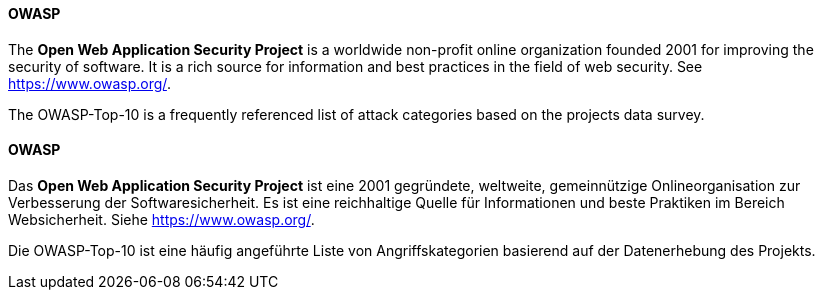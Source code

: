 [#term-owasp]

// tag::EN[]
==== OWASP

The **Open Web Application Security Project** is a worldwide
non-profit online organization founded 2001 for improving the security of
software. It is a rich source for information and best practices in the field
of web security. See link:https://www.owasp.org/[https://www.owasp.org/].

The OWASP-Top-10 is a frequently referenced list of attack categories based on
the projects data survey.

// end::EN[]

// tag::DE[]
==== OWASP

Das **Open Web Application Security Project** ist eine 2001
gegründete, weltweite, gemeinnützige Onlineorganisation zur
Verbesserung der Softwaresicherheit. Es ist eine reichhaltige Quelle
für Informationen und beste Praktiken im Bereich Websicherheit. Siehe
link:https://www.owasp.org/[https://www.owasp.org/].

Die OWASP-Top-10 ist eine häufig angeführte Liste von
Angriffskategorien basierend auf der Datenerhebung des Projekts.

// end::DE[]
